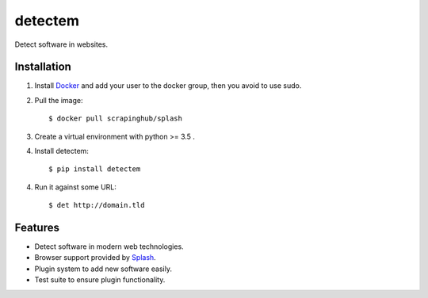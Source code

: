 detectem
========


.. image:: https://img.shields.io/pypi/v/detectem.svg
        :target: https://pypi.python.org/pypi/detectem

.. image:: https://img.shields.io/travis/spectresearch/detectem.svg
        :target: https://travis-ci.org/spectresearch/detectem

.. image:: https://pyup.io/repos/github/spectresearch/detectem/shield.svg
     :target: https://pyup.io/repos/github/spectresearch/detectem/
     :alt: Updates


Detect software in websites.


Installation
------------

1. Install Docker_ and add your user to the docker group, then you avoid to use sudo.
2. Pull the image::

    $ docker pull scrapinghub/splash

3. Create a virtual environment with python >= 3.5 .
4. Install detectem::

    $ pip install detectem

4. Run it against some URL::

    $ det http://domain.tld


Features
--------

* Detect software in modern web technologies.
* Browser support provided by Splash_.
* Plugin system to add new software easily.
* Test suite to ensure plugin functionality.


.. _Docker: http://docker.io
.. _Splash: https://github.com/scrapinghub/splash
